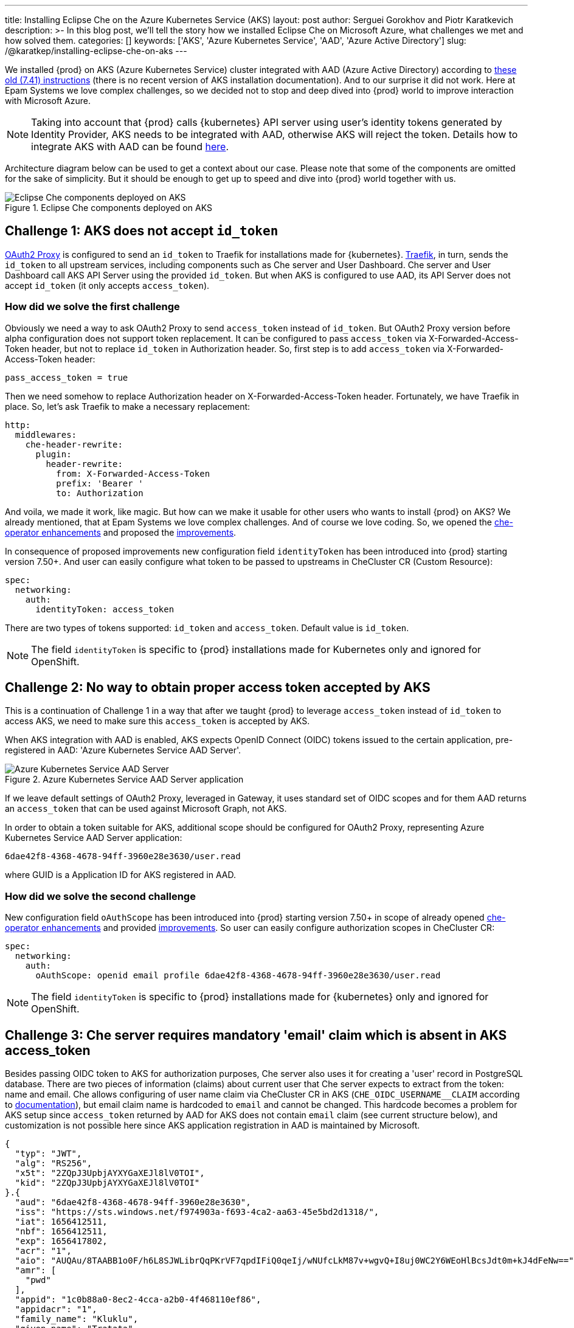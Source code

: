 ---
title: Installing Eclipse Che on the Azure Kubernetes Service (AKS)
layout: post
author: Serguei Gorokhov and Piotr Karatkevich
description: >-
  In this blog post, we'll tell the story how we installed Eclipse Che on Microsoft Azure, what challenges we met and how solved them.
categories: []
keywords: ['AKS', 'Azure Kubernetes Service', 'AAD', 'Azure Active Directory']
slug: /@karatkep/installing-eclipse-che-on-aks
---

We installed {prod} on AKS (Azure Kubernetes Service) cluster integrated with AAD (Azure Active Directory) according to link:https://www.eclipse.org/che/docs/che-7/installation-guide/installing-che-on-microsoft-azure/[these old (7.41) instructions] (there is no recent version of AKS installation documentation). And to our surprise it did not work. Here at Epam Systems we love complex challenges, so we decided not to stop and deep dived into {prod} world to improve interaction with Microsoft Azure.

NOTE: Taking into account that {prod} calls {kubernetes} API server using user's identity tokens generated by Identity Provider, AKS needs to be integrated with AAD, otherwise AKS will reject the token. Details how to integrate AKS with AAD can be found link:https://docs.microsoft.com/en-us/azure/aks/managed-aad[here].

Architecture diagram below can be used to get a context about our case. Please note that some of the components are omitted for the sake of simplicity. But it should be enough to get up to speed and dive into {prod} world together with us.

.Eclipse Che components deployed on AKS
image::/assets/img/installing-eclipse-che-on-aks/che-in-aks.png[Eclipse Che components deployed on AKS]

== Challenge 1: AKS does not accept `id_token`
link:https://oauth2-proxy.github.io/oauth2-proxy/[OAuth2 Proxy] is configured to send an `id_token` to Traefik for installations made for {kubernetes}. link:https://traefik.io/traefik/[Traefik], in turn, sends the `id_token` to all upstream services, including components such as Che server and User Dashboard. Che server and User Dashboard call AKS API Server using the provided `id_token`. But when AKS is configured to use AAD, its API Server does not accept `id_token` (it only accepts `access_token`).

=== How did we solve the first challenge
Obviously we need a way to ask OAuth2 Proxy to send `access_token` instead of `id_token`. But OAuth2 Proxy version before alpha configuration does not support token replacement. It can be configured to pass `access_token` via X-Forwarded-Access-Token header, but not to replace `id_token` in Authorization header. So, first step is to add `access_token` via X-Forwarded-Access-Token header:

[source]
----
pass_access_token = true
----

Then we need somehow to replace Authorization header on X-Forwarded-Access-Token header. Fortunately, we have Traefik in place. So, let's ask Traefik to make a necessary replacement:
[source,yaml]
----
http:
  middlewares:
    che-header-rewrite:
      plugin:
        header-rewrite:
          from: X-Forwarded-Access-Token
          prefix: 'Bearer '
          to: Authorization
----

And voila, we made it work, like magic. But how can we make it usable for other users who wants to install {prod} on AKS? We already mentioned, that at Epam Systems we love complex challenges. And of course we love coding. So, we opened the link:https://github.com/eclipse/che/issues/21450[che-operator enhancements] and proposed the link:https://github.com/eclipse-che/che-operator/pull/1400[improvements].

In consequence of proposed improvements new configuration field `identityToken` has been introduced into {prod} starting version 7.50+. And user can easily configure what token to be passed to upstreams in CheCluster CR (Custom Resource):
[source,yaml]
----
spec:
  networking:
    auth:
      identityToken: access_token
----
There are two types of tokens supported: `id_token` and `access_token`. Default value is `id_token`.

NOTE: The field `identityToken` is specific to {prod} installations made for Kubernetes only and ignored for OpenShift.

== Challenge 2: No way to obtain proper access token accepted by AKS
This is a continuation of Challenge 1 in a way that after we taught {prod} to leverage `access_token` instead of `id_token` to access AKS, we need to make sure this `access_token` is accepted by AKS.

When AKS integration with AAD is enabled, AKS expects OpenID Connect (OIDC) tokens issued to the certain application, pre-registered in AAD: 'Azure Kubernetes Service AAD Server'.

.Azure Kubernetes Service AAD Server application
image::/assets/img/installing-eclipse-che-on-aks/aks-aad-server-app.png[Azure Kubernetes Service AAD Server]

If we leave default settings of OAuth2 Proxy, leveraged in Gateway, it uses standard set of OIDC scopes and for them AAD returns an `access_token` that can be used against Microsoft Graph, not AKS.

In order to obtain a token suitable for AKS, additional scope should be configured for OAuth2 Proxy, representing Azure Kubernetes Service AAD Server application:
[source,yaml]
----
6dae42f8-4368-4678-94ff-3960e28e3630/user.read
----
where GUID is a Application ID for AKS registered in AAD.

=== How did we solve the second challenge
New configuration field `oAuthScope` has been introduced into {prod} starting version 7.50+ in scope of already opened link:https://github.com/eclipse/che/issues/21450[che-operator enhancements] and provided link:https://github.com/eclipse-che/che-operator/pull/1400[improvements]. So user can easily configure authorization scopes in CheCluster CR:
[source,yaml]
----
spec:
  networking:
    auth:
      oAuthScope: openid email profile 6dae42f8-4368-4678-94ff-3960e28e3630/user.read
----
NOTE: The field `identityToken` is specific to {prod} installations made for {kubernetes} only and ignored for OpenShift.

== Challenge 3: Che server requires mandatory 'email' claim which is absent in AKS access_token
Besides passing OIDC token to AKS for authorization purposes, Che server also uses it for creating a 'user' record in PostgreSQL database. There are two pieces of information (claims) about current user that Che server expects to extract from the token: name and email. Che allows configuring of user name claim via CheCluster CR in AKS (`CHE_OIDC_USERNAME__CLAIM` according to link:https://www.eclipse.org/che/docs/next/administration-guide/advanced-configuration-options-for-the-che-server-component/#_che_oidc_username_claim[documentation]), but email claim name is hardcoded to `email` and cannot be changed. This hardcode becomes a problem for AKS setup since `access_token` returned by AAD for AKS does not contain `email` claim (see current structure below), and customization is not possible here since AKS application registration in AAD is maintained by Microsoft.
[source,jwt]
----
{
  "typ": "JWT",
  "alg": "RS256",
  "x5t": "2ZQpJ3UpbjAYXYGaXEJl8lV0TOI",
  "kid": "2ZQpJ3UpbjAYXYGaXEJl8lV0TOI"
}.{
  "aud": "6dae42f8-4368-4678-94ff-3960e28e3630",
  "iss": "https://sts.windows.net/f974903a-f693-4ca2-aa63-45e5bd2d1318/",
  "iat": 1656412511,
  "nbf": 1656412511,
  "exp": 1656417802,
  "acr": "1",
  "aio": "AUQAu/8TAABB1o0F/h6L8SJWLibrQqPKrVF7qpdIFiQ0qeIj/wNUfcLkM87v+wgvQ+I8uj0WC2Y6WEoHlBcsJdt0m+kJ4dFeNw==",
  "amr": [
    "pwd"
  ],
  "appid": "1c0b88a0-8ec2-4cca-a2b0-4f468110ef86",
  "appidacr": "1",
  "family_name": "Kluklu",
  "given_name": "Tratata",
  "groups": [
    "73fdccdf-e10d-45f9-b7f6-31848842999f",
    "5988d043-3af9-4e81-b041-90b3456f9f4e",
    "bddcb049-0337-4dec-bbaf-7600b8c12623"
  ],
  "ipaddr": "10.123.51.3",
  "name": "Tratata Kluklu",
  "oid": "2cf0521c-c76d-4e7c-b41f-863674057db3",
  "onprem_sid": "S-2-4-31-6364504-298352422-13854118-387761",
  "puid": "3213CDFA3CAF2IA5",
  "rh": "0.AQkA1NIbtJ39JkuKaqbJ82fCHscCrm1oG3hTlP47YOQHDjAJAHg.",
  "scp": "user.read",
  "sub": "qweBLvHX49QA5WlXpJzq_erXQ2NldnSqpgY93oALLDY",
  "tid": "a385e78a-aedc-4033-82ba-e6ef88120591",
  "unique_name": "Tratata.Kluklu@gmail.com",
  "upn": "Tratata.Kluklu@gmail.com",
  "uti": "lfZmPsgcWmS3dG78GpMjRA",
  "ver": "1.0",
  "wids": [
    "c79abafb-610b-4a34-82e2-ef7a293db6ca"
  ]
}.[Signature]
----


=== How did we solve the third challenge
The same as above, we need some enhancements on {prod} side to allow user to configure what token claim need to be used to extract user email. As we did it before, we opened the link:https://github.com/eclipse/che/issues/21515[che-server enhancement] and proposed the link:https://github.com/eclipse-che/che-server/pull/324[improvement].

Now user can configure email claim to be used when parsing JWT token:
[source,yaml]
----
spec:
  components:
    cheServer:
      extraProperties:
        CHE_OIDC_EMAIL__CLAIM: unique_name
----
If not defined, the fallback value is `email`.

== Conclusion
In this post, we talked about the challenges we met during {prod} installation on AKS and explained how to solve them using the latest versions of the product.

Now, user has all needed things configurable to be able to run successfully {prod} on AKS. For example, in our particular case we prepared yaml file that overrides the default values in CheCluster CR.
[source,yaml]
----
spec:
  networking:
    auth:
      identityProviderURL: https://sts.windows.net/{TENANT_ID}/v2.0/
      identityToken: access_token
      oAuthClientName: {CLIENT_ID}
      oAuthSecret: {CLIENT_SECRET}
      oAuthScope: openid email profile 6dae42f8-4368-4678-94ff-3960e28e3630/user.read
  components:
    cheServer:
      extraProperties:
        CHE_OIDC_AUTH__SERVER__URL: https://sts.windows.net/{TENANT_ID}/v2.0/
        CHE_OIDC_EMAIL__CLAIM: unique_name 
----

* `TENANT_ID` - Directory (tenant) ID, see Figure 3.
* `CLIENT_ID` - Application (client) ID, see Figure 3.
* `CLIENT_SECRET` - Client secret, you can manage it in 'Certificates & secret' section

.Registered Che application
image::/assets/img/installing-eclipse-che-on-aks/azure-che-demo-app.png[Registered Che application]

WARNING: Don't forget to configure API permissions to authorize your application to call AKS Server API.

.AKS API permissions
image::/assets/img/installing-eclipse-che-on-aks/aks-api-permissions.png[AKS API permissions]

After all preparations are completed, `chectl` deploy command can be used to install {prod} on AKS using yaml file above:
[source,shell]
----
chectl server:deploy \
       --platform=k8s \
       --installer=operator \
       --che-operator-cr-patch-yaml=che.yaml \
       --skip-oidc-provider-check \
       --skip-cert-manager \
       --domain=eclipse-che-demo.mydomain.com
----

NOTE: In our case we already configured `cert-manager` and created `domain` according to the link:https://www.eclipse.org/che/docs/che-7/installation-guide/installing-che-on-microsoft-azure/[instruction].
